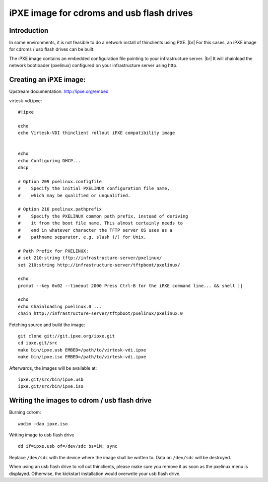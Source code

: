 .. |br| raw:: html

   <br />

iPXE image for cdroms and usb flash drives
========================================================


Introduction
------------

In some environments, it is not feasible to do a network install of thinclients using PXE. |br|
For this cases, an iPXE image for cdroms / usb flash drives can be
built.

The iPXE image contains an embedded configuration file pointing to your infrastructure server. |br|
It will chainload the network bootloader (pxelinux) configured on your infrastructure server using http.

Creating an iPXE image:
-----------------------

Upstream documentation: http://ipxe.org/embed

virtesk-vdi.ipxe:

::

    #!ipxe

    echo
    echo Virtesk-VDI thinclient rollout iPXE compatibility image


    echo
    echo Configuring DHCP...
    dhcp

    # Option 209 pxelinux.configfile
    #    Specify the initial PXELINUX configuration file name, 
    #    which may be qualified or unqualified. 

    # Option 210 pxelinux.pathprefix
    #    Specify the PXELINUX common path prefix, instead of deriving 
    #    it from the boot file name. This almost certainly needs to 
    #    end in whatever character the TFTP server OS uses as a 
    #    pathname separator, e.g. slash (/) for Unix. 

    # Path Prefix for PXELINUX:
    # set 210:string tftp://infrastructure-server/pxelinux/
    set 210:string http://infrastructure-server/tftpboot/pxelinux/

    echo
    prompt --key 0x02 --timeout 2000 Press Ctrl-B for the iPXE command line... && shell ||

    echo 
    echo Chainloading pxelinux.0 ...
    chain http://infrastructure-server/tftpboot/pxelinux/pxelinux.0

Fetching source and build the image:

::

    git clone git://git.ipxe.org/ipxe.git
    cd ipxe.git/src
    make bin/ipxe.usb EMBED=/path/to/virtesk-vdi.ipxe
    make bin/ipxe.iso EMBED=/path/to/virtesk-vdi.ipxe

Afterwards, the images will be available at:

::

    ipxe.git/src/bin/ipxe.usb
    ipxe.git/src/bin/ipxe.iso

Writing the images to cdrom / usb flash drive
---------------------------------------------

Burning cdrom:

::

    wodim -dao ipxe.iso

Writing image to usb flash drive

::

    dd if=ipxe.usb of=/dev/sdc bs=1M; sync

Replace ``/dev/sdc`` with the device where the image shall be written
to. Data on ``/dev/sdc`` will be destroyed.

When using an usb flash drive to roll out thinclients, please make sure you remove it as soon as the pxelinux menu is displayed. Otherwise, the kickstart installation would overwrite your usb flash drive.


